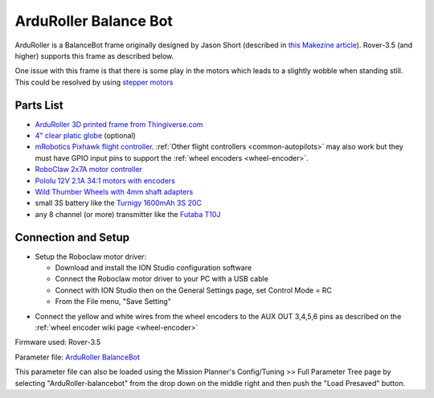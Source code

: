 .. _reference-frames-arduroller:

======================
ArduRoller Balance Bot
======================

..  youtube:: hbPzTOfn3EA
    :width: 100%

ArduRoller is a BalanceBot frame originally designed by Jason Short (described in `this Makezine article <https://makezine.com/projects/arduroller-self-balancing-robot/>`__).  Rover-3.5 (and higher) supports this frame as described below.

One issue with this frame is that there is some play in the motors which leads to a slightly wobble when standing still.  This could be resolved by using `stepper motors <https://github.com/ArduPilot/ardupilot/issues/9172>`__

Parts List
----------

- `ArduRoller 3D printed frame from Thingiverse.com <https://www.thingiverse.com/thing:810998>`__
- `4" clear platic globe <https://www.amazon.com/gp/product/B0044SEKA0>`__ (optional)
- `mRobotics Pixhawk flight controller <https://store.mrobotics.io/Genuine-PixHawk-Flight-Controller-p/mro-pixhawk1-minkit-mr.htm>`__.  :ref:`Other flight controllers <common-autopilots>` may also work but they must have GPIO input pins to support the :ref:`wheel encoders <wheel-encoder>`.
- `RoboClaw 2x7A motor controller <https://www.pololu.com/product/3284>`__
- `Pololu 12V 2.1A 34:1 motors with encoders <https://www.pololu.com/product/3240>`__
- `Wild Thumber Wheels with 4mm shaft adapters <https://www.pololu.com/product/1557>`__
- small 3S battery like the `Turnigy 1600mAh 3S 20C <https://hobbyking.com/en_us/turnigy-1600mah-3s-20c-lipo-pack.html>`__
- any 8 channel (or more) transmitter like the `Futaba T10J <https://www.futabarc.com/systems/futk9200-10j/index.html>`__

Connection and Setup
--------------------

- Setup the Roboclaw motor driver:

  - Download and install the ION Studio configuration software
  - Connect the Roboclaw motor driver to your PC with a USB cable
  - Connect with ION Studio then on the General Settings page, set Control Mode = RC
  - From the File menu, "Save Setting"

.. image:: ../images/reference-frame-arduroller-roboclaw-setup.png
    :target: ../_images/reference-frame-arduroller-roboclaw-setup.png
    :width: 450px

- Connect the yellow and white wires from the wheel encoders to the AUX OUT 3,4,5,6 pins as described on the :ref:`wheel encoder wiki page <wheel-encoder>`

.. image:: ../images/reference-frame-arduroller-pixhawk-roboclaw.png
    :target: ../_images/reference-frame-arduroller-pixhawk-roboclaw.png
    :width: 450px

Firmware used: Rover-3.5

Parameter file: `ArduRoller BalanceBot <https://github.com/ArduPilot/ardupilot/blob/master/Tools/Frame_params/ArduRoller-balancebot.param>`__

This parameter file can also be loaded using the Mission Planner's Config/Tuning >> Full Parameter Tree page by selecting "ArduRoller-balancebot" from the drop down on the middle right and then push the "Load Presaved" button.
